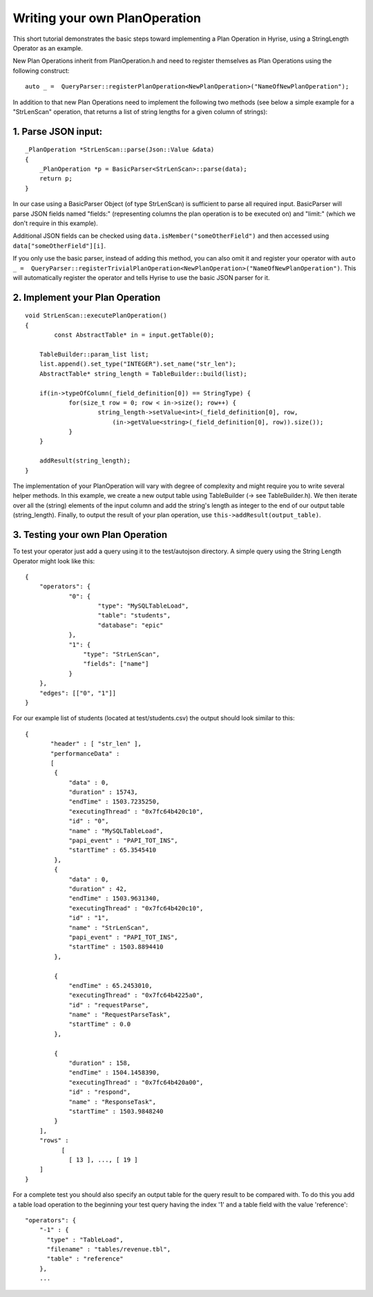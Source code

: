##############################
Writing your own PlanOperation
##############################

This short tutorial demonstrates the basic steps toward implementing a Plan Operation in Hyrise, using a StringLength Operator as an example.

New Plan Operations inherit from PlanOperation.h and need to register themselves as Plan Operations using the following construct::

    auto _ =  QueryParser::registerPlanOperation<NewPlanOperation>("NameOfNewPlanOperation");

In addition to that new Plan Operations need to implement the following two methods (see below a simple example for a "StrLenScan" operation, that returns a list of string lengths for a given column of strings)::


1. Parse JSON input:
====================

::
    
    _PlanOperation *StrLenScan::parse(Json::Value &data)
    {
        _PlanOperation *p = BasicParser<StrLenScan>::parse(data);
        return p;
    }

In our case using a BasicParser Object (of type StrLenScan) is sufficient to parse all required input. BasicParser will parse JSON fields named "fields:" (representing columns the plan operation is to be executed on) and "limit:" (which we don't require in this example).

Additional JSON fields can be checked using ``data.isMember("someOtherField")``
and then accessed using ``data["someOtherField"][i]``.

If you only use the basic parser, instead of adding this method, you can also omit it and register your operator with ``auto _ =  QueryParser::registerTrivialPlanOperation<NewPlanOperation>("NameOfNewPlanOperation")``. This will automatically register the operator and tells Hyrise to use the basic JSON parser for it.


2. Implement your Plan Operation
================================

::

    void StrLenScan::executePlanOperation()
    {
	    const AbstractTable* in = input.getTable(0);

    	TableBuilder::param_list list;
    	list.append().set_type("INTEGER").set_name("str_len");
    	AbstractTable* string_length = TableBuilder::build(list);

    	if(in->typeOfColumn(_field_definition[0]) == StringType) {
    		for(size_t row = 0; row < in->size(); row++) {
    			string_length->setValue<int>(_field_definition[0], row, 
    			    (in->getValue<string>(_field_definition[0], row)).size());
    		}
    	}
    	
    	addResult(string_length);
    }

The implementation of your PlanOperation will vary with degree of complexity and might require you to write several helper methods. In this example, we create a new output table using TableBuilder (-> see TableBuilder.h). We then iterate over all the (string) elements of the input column and add the string's length as integer to the end of our output table (string_length).
Finally, to output the result of your plan operation, use ``this->addResult(output_table)``.


3. Testing your own Plan Operation
==================================

To test your operator just add a query using it to the test/autojson directory. A simple query using the String Length Operator might look like this::

    {
    	"operators": {
    		"0": {
    			"type": "MySQLTableLoad",
    			"table": "students",
    			"database": "epic"
    		},
    		"1": {
    		    "type": "StrLenScan",
    		    "fields": ["name"]
    		}
    	},
    	"edges": [["0", "1"]]
    }

For our example list of students (located at test/students.csv) the output should look similar to this::

    {
	   "header" : [ "str_len" ],
	   "performanceData" : 
	   [
            {
                "data" : 0,
                "duration" : 15743,
                "endTime" : 1503.7235250,
                "executingThread" : "0x7fc64b420c10",
                "id" : "0",
                "name" : "MySQLTableLoad",
                "papi_event" : "PAPI_TOT_INS",
                "startTime" : 65.3545410
            },
            {
                "data" : 0,
                "duration" : 42,
                "endTime" : 1503.9631340,
                "executingThread" : "0x7fc64b420c10",
                "id" : "1",
                "name" : "StrLenScan",
                "papi_event" : "PAPI_TOT_INS",
                "startTime" : 1503.8894410
            },

            {
                "endTime" : 65.2453010,
                "executingThread" : "0x7fc64b4225a0",
                "id" : "requestParse",
                "name" : "RequestParseTask",
                "startTime" : 0.0
            },

            {
                "duration" : 158,
                "endTime" : 1504.1458390,
                "executingThread" : "0x7fc64b420a00",
                "id" : "respond",
                "name" : "ResponseTask",
                "startTime" : 1503.9848240
            }
        ],
        "rows" : 
              [
        	[ 13 ], ..., [ 19 ]
	]
    }

For a complete test you should also specify an output table for the query result to be compared with. To do this you add a table load operation to the beginning your test query having the index '1' and a table field with the value 'reference'::

    "operators": {
        "-1" : {
          "type" : "TableLoad",
          "filename" : "tables/revenue.tbl",
          "table" : "reference"
        },
        ...

